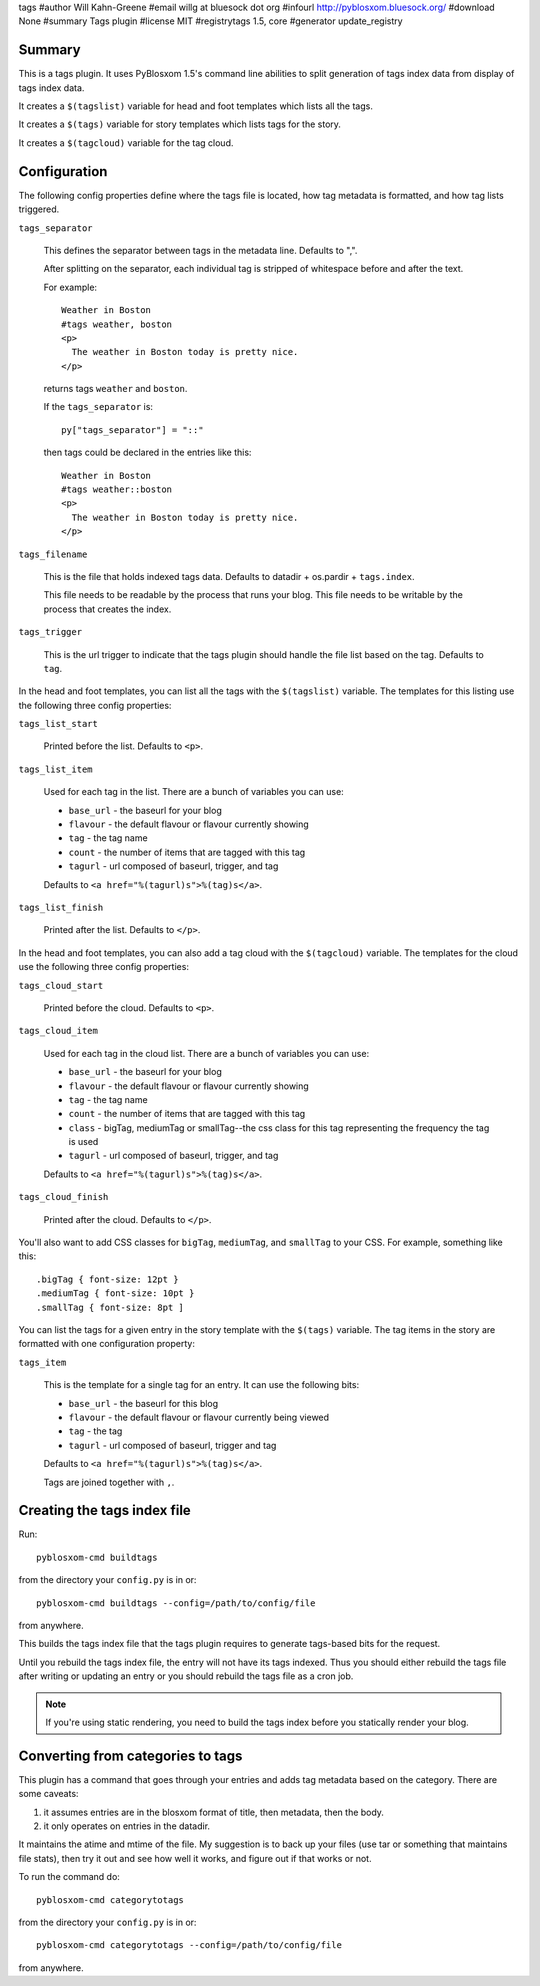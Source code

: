 tags
#author Will Kahn-Greene
#email willg at bluesock dot org
#infourl http://pyblosxom.bluesock.org/
#download None
#summary Tags plugin
#license MIT
#registrytags 1.5, core
#generator update_registry

Summary
=======

This is a tags plugin.  It uses PyBlosxom 1.5's command line abilities
to split generation of tags index data from display of tags index
data.

It creates a ``$(tagslist)`` variable for head and foot templates
which lists all the tags.

It creates a ``$(tags)`` variable for story templates which lists tags
for the story.

It creates a ``$(tagcloud)`` variable for the tag cloud.


Configuration
=============

The following config properties define where the tags file is located,
how tag metadata is formatted, and how tag lists triggered.

``tags_separator``

    This defines the separator between tags in the metadata line.
    Defaults to ",".

    After splitting on the separator, each individual tag is stripped
    of whitespace before and after the text.

    For example::

       Weather in Boston
       #tags weather, boston
       <p>
         The weather in Boston today is pretty nice.
       </p>

    returns tags ``weather`` and ``boston``.

    If the ``tags_separator`` is::

       py["tags_separator"] = "::"

    then tags could be declared in the entries like this::

       Weather in Boston
       #tags weather::boston
       <p>
         The weather in Boston today is pretty nice.
       </p>

``tags_filename``

    This is the file that holds indexed tags data.  Defaults to
    datadir + os.pardir + ``tags.index``.

    This file needs to be readable by the process that runs your blog.
    This file needs to be writable by the process that creates the
    index.

``tags_trigger``

    This is the url trigger to indicate that the tags plugin should
    handle the file list based on the tag.  Defaults to ``tag``.


In the head and foot templates, you can list all the tags with the
``$(tagslist)`` variable.  The templates for this listing use the
following three config properties:

``tags_list_start``

    Printed before the list.  Defaults to ``<p>``.

``tags_list_item``

    Used for each tag in the list.  There are a bunch of variables you can
    use:

    * ``base_url`` - the baseurl for your blog
    * ``flavour`` - the default flavour or flavour currently showing
    * ``tag`` - the tag name
    * ``count`` - the number of items that are tagged with this tag
    * ``tagurl`` - url composed of baseurl, trigger, and tag

    Defaults to ``<a href="%(tagurl)s">%(tag)s</a>``.

``tags_list_finish``

    Printed after the list.  Defaults to ``</p>``.


In the head and foot templates, you can also add a tag cloud with the
``$(tagcloud)`` variable.  The templates for the cloud use the
following three config properties:

``tags_cloud_start``

    Printed before the cloud.  Defaults to ``<p>``.

``tags_cloud_item``

    Used for each tag in the cloud list.  There are a bunch of
    variables you can use:

    * ``base_url`` - the baseurl for your blog
    * ``flavour`` - the default flavour or flavour currently showing
    * ``tag`` - the tag name
    * ``count`` - the number of items that are tagged with this tag
    * ``class`` - bigTag, mediumTag or smallTag--the css class for
      this tag representing the frequency the tag is used
    * ``tagurl`` - url composed of baseurl, trigger, and tag

    Defaults to ``<a href="%(tagurl)s">%(tag)s</a>``.

``tags_cloud_finish``

    Printed after the cloud.  Defaults to ``</p>``.

You'll also want to add CSS classes for ``bigTag``, ``mediumTag``,
and ``smallTag`` to your CSS.  For example, something like this::

   .bigTag { font-size: 12pt }
   .mediumTag { font-size: 10pt }
   .smallTag { font-size: 8pt ]


You can list the tags for a given entry in the story template with the
``$(tags)`` variable.  The tag items in the story are formatted with one
configuration property:

``tags_item``

    This is the template for a single tag for an entry.  It can use the
    following bits:

    * ``base_url`` - the baseurl for this blog
    * ``flavour`` - the default flavour or flavour currently being viewed
    * ``tag`` - the tag
    * ``tagurl`` - url composed of baseurl, trigger and tag

    Defaults to ``<a href="%(tagurl)s">%(tag)s</a>``.

    Tags are joined together with ``,``.


Creating the tags index file
============================

Run::

    pyblosxom-cmd buildtags

from the directory your ``config.py`` is in or::

    pyblosxom-cmd buildtags --config=/path/to/config/file 

from anywhere.

This builds the tags index file that the tags plugin requires to
generate tags-based bits for the request.

Until you rebuild the tags index file, the entry will not have its
tags indexed.  Thus you should either rebuild the tags file after writing
or updating an entry or you should rebuild the tags file as a cron job.

.. Note::

   If you're using static rendering, you need to build the tags
   index before you statically render your blog.


Converting from categories to tags
==================================

This plugin has a command that goes through your entries and adds tag
metadata based on the category.  There are some caveats:

1. it assumes entries are in the blosxom format of title, then
   metadata, then the body.

2. it only operates on entries in the datadir.

It maintains the atime and mtime of the file.  My suggestion is to
back up your files (use tar or something that maintains file stats),
then try it out and see how well it works, and figure out if that
works or not.

To run the command do::

    pyblosxom-cmd categorytotags

from the directory your ``config.py`` is in or::

    pyblosxom-cmd categorytotags --config=/path/to/config/file

from anywhere.
